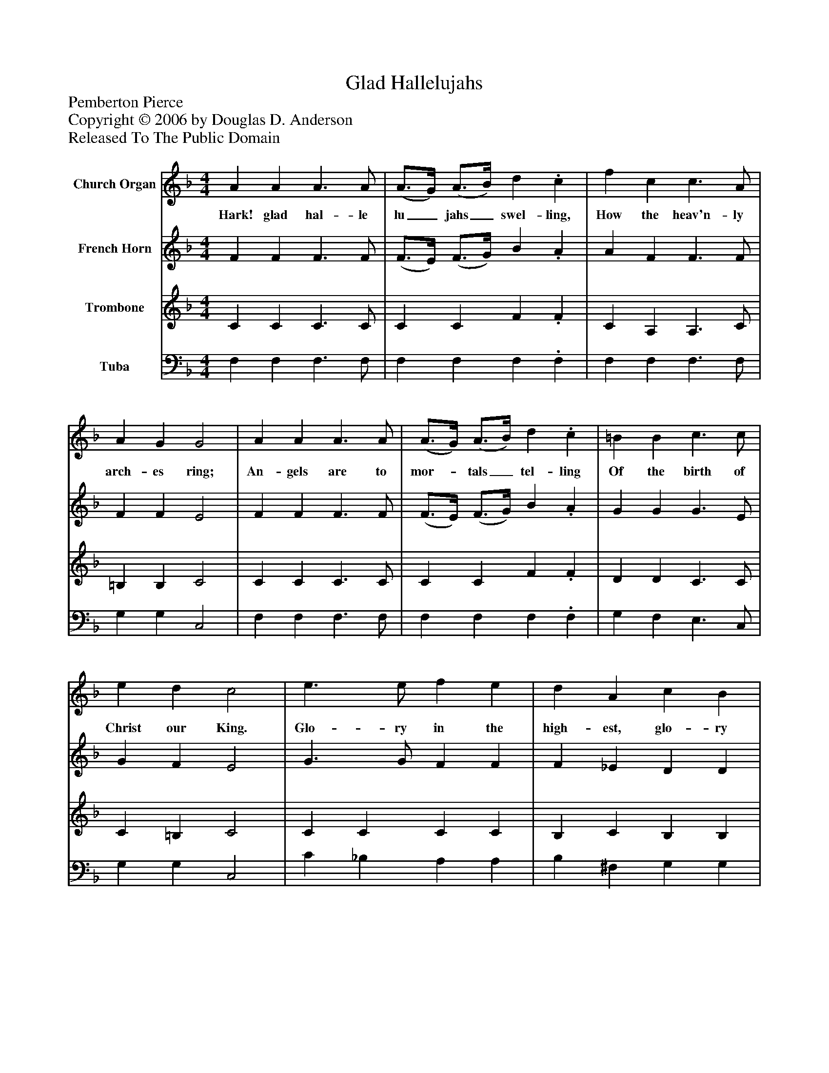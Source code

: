 %%abc-creator mxml2abc 1.4
%%abc-version 2.0
%%continueall true
%%titletrim true
%%titleformat A-1 T C1, Z-1, S-1
X: 0
T: Glad Hallelujahs
Z: Pemberton Pierce
Z: Copyright © 2006 by Douglas D. Anderson
Z: Released To The Public Domain
L: 1/4
M: 4/4
V: P1 name="Church Organ"
%%MIDI program 1 19
V: P2 name="French Horn"
%%MIDI program 2 60
V: P3 name="Trombone"
%%MIDI program 3 57
V: P4 name="Tuba"
%%MIDI program 4 58
K: F
[V: P1]  A A A3/ A/ | (A3/4G/4) (A3/4B/4) d. c | f c c3/ A/ | A G G2 | A A A3/ A/ | (A3/4G/4) (A3/4B/4) d. c | =B B c3/ c/ | e d c2 | e3/ e/ f e | d A c B | G d c f | A G F2|]
w: Hark! glad hal- le lu_ jahs_ swel- ling, How the heav'n- ly arch- es ring; An- gels are to mor-_ tals_ tel- ling Of the birth of Christ our King. Glo- ry in the high- est, glo- ry Be un- to our God, they sing.
[V: P2]  F F F3/ F/ | (F3/4E/4) (F3/4G/4) B. A | A F F3/ F/ | F F E2 | F F F3/ F/ | (F3/4E/4) (F3/4G/4) B. A | G G G3/ E/ | G F E2 | G3/ G/ F F | F _E D D | D F F F | F E F2|]
[V: P3]  C C C3/ C/ | C C F. F | C A, A,3/ C/ | =B, B, C2 | C C C3/ C/ | C C F. F | D D C3/ C/ | C =B, C2 | C C C C | B, C B, B, | B, _A, =A, (A,/B,/) | C B, A,2|]
[V: P4]  F, F, F,3/ F,/ | F, F, F,. F, | F, F, F,3/ F,/ | G, G, C,2 | F, F, F,3/ F,/ | F, F, F,. F, | G, F, E,3/ C,/ | G, G, C,2 | C _B, A, A, | B, ^F, G, G, | B,, =B,, C, D, | C, C, F,2|]

